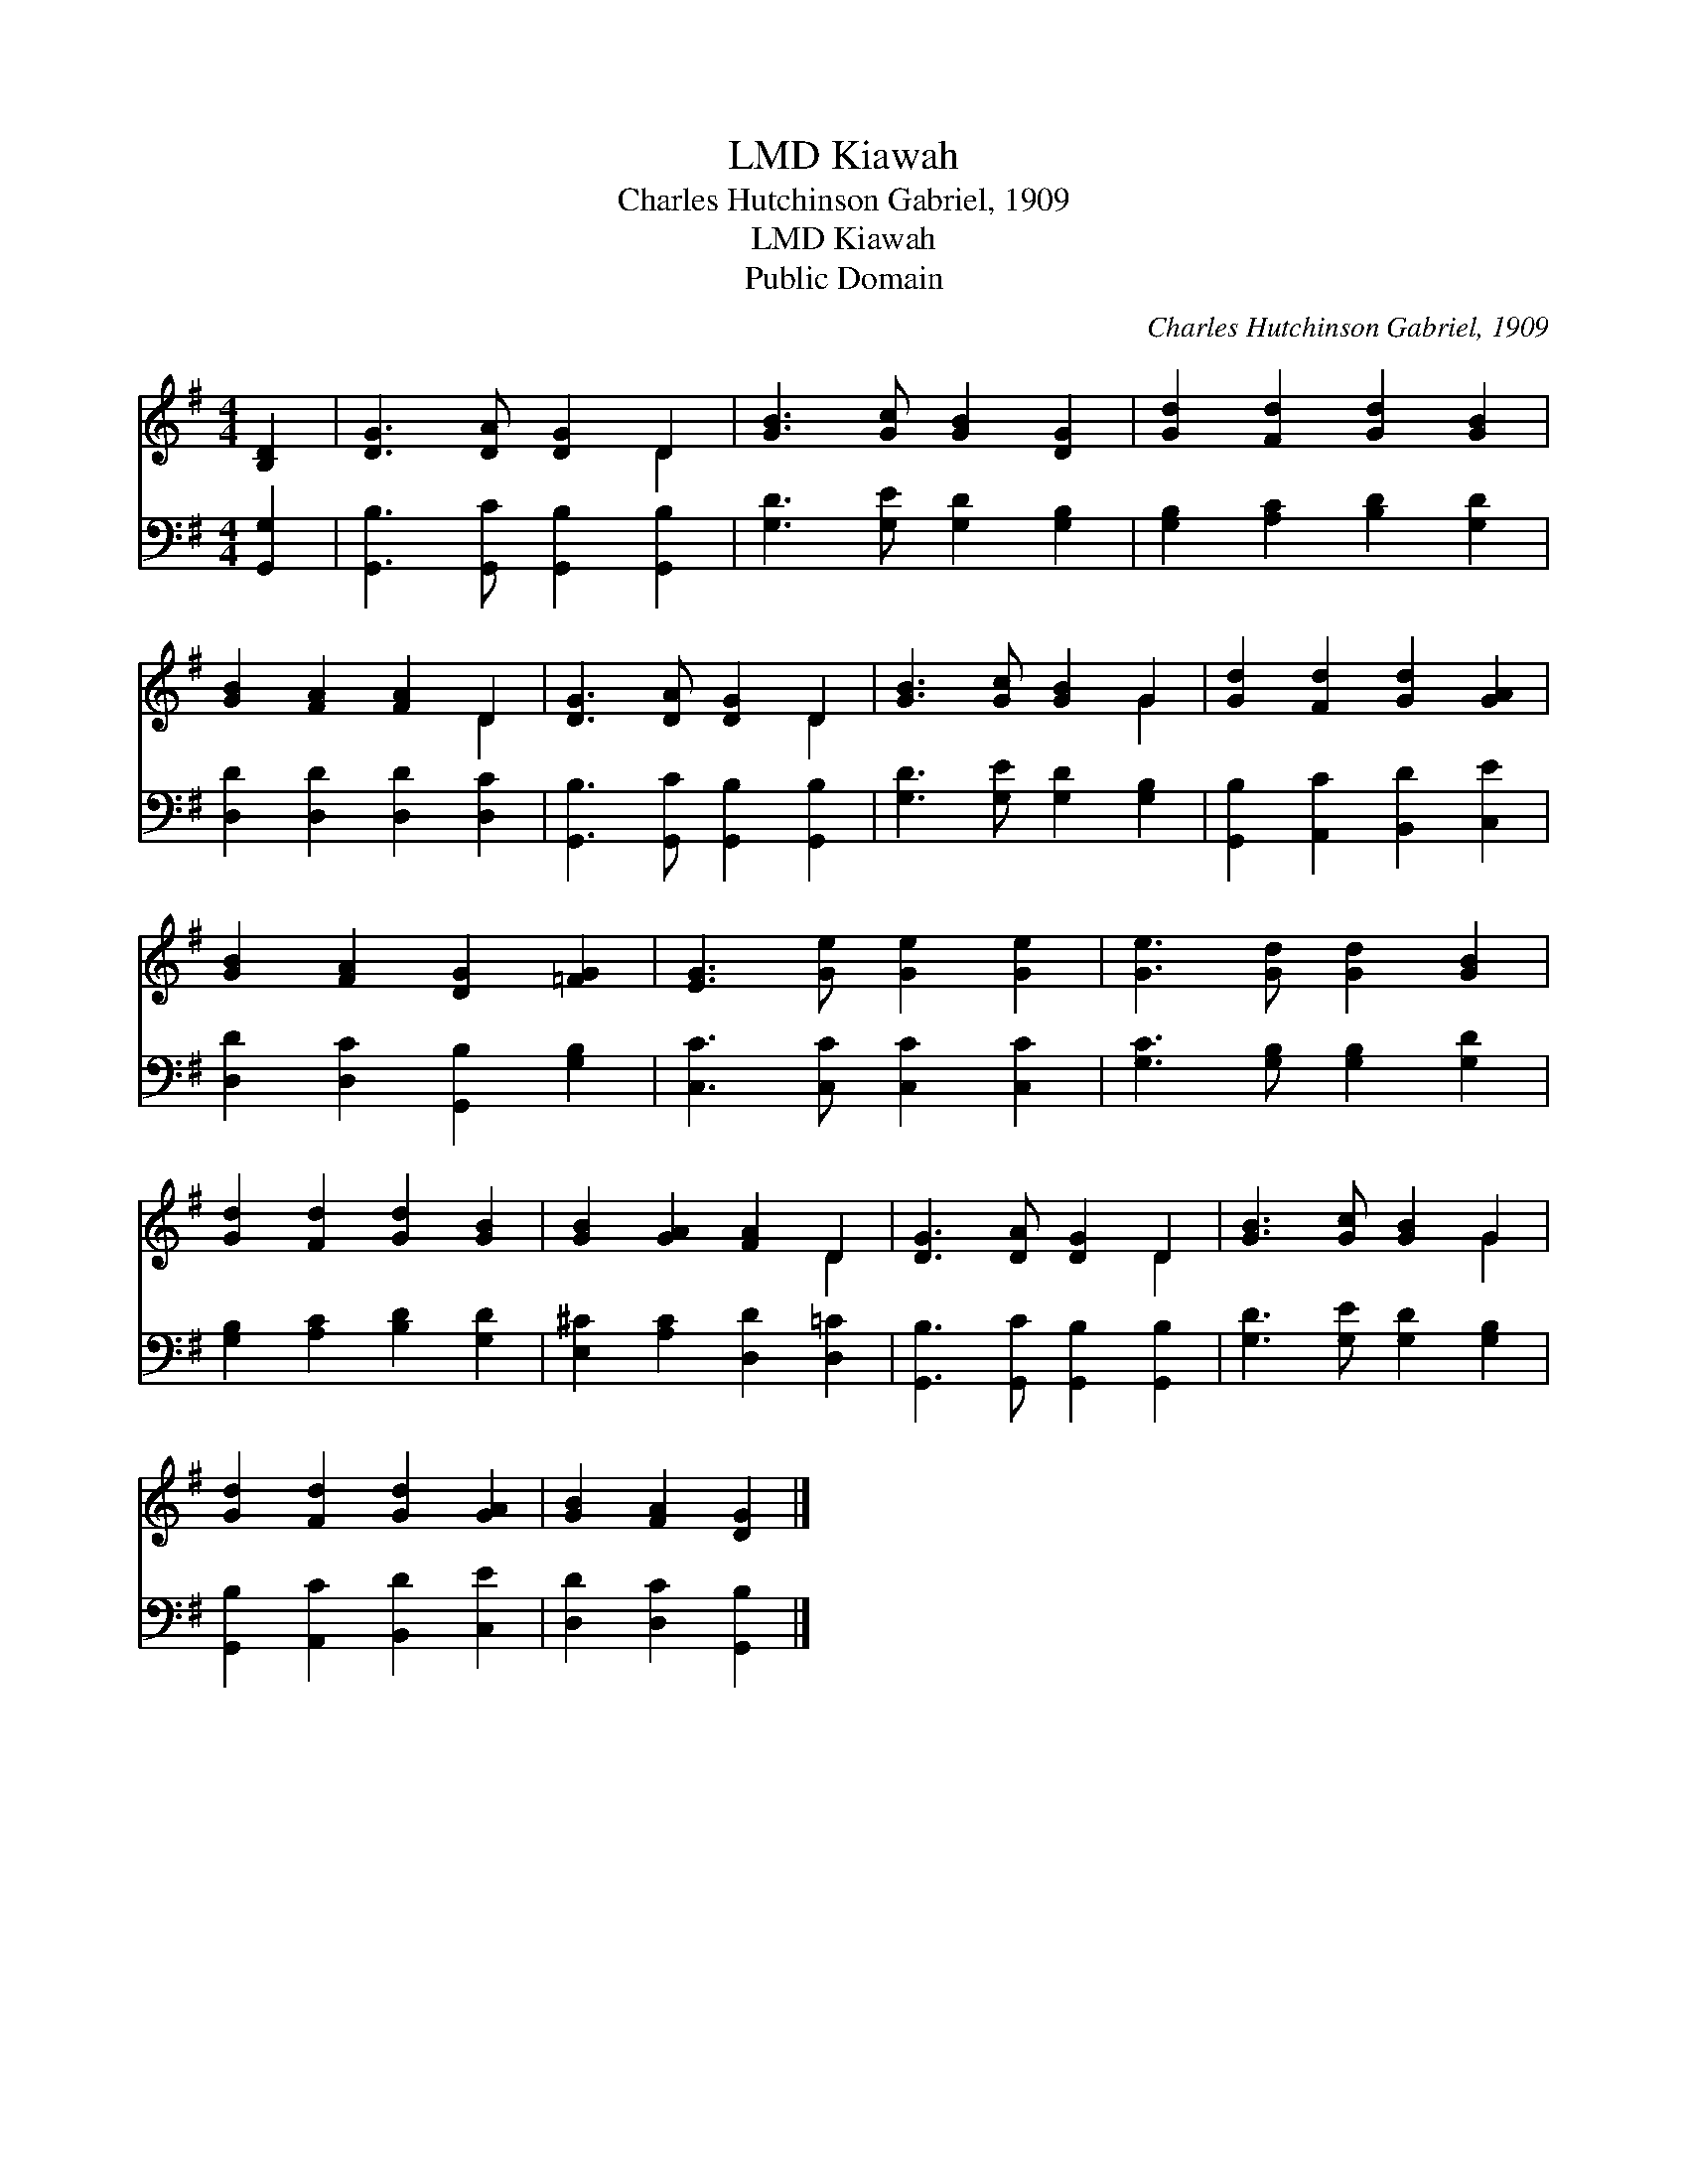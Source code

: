 X:1
T:Kiawah, LMD
T:Charles Hutchinson Gabriel, 1909
T:Kiawah, LMD
T:Public Domain
C:Charles Hutchinson Gabriel, 1909
Z:Public Domain
%%score ( 1 2 ) 3
L:1/8
M:4/4
K:G
V:1 treble 
V:2 treble 
V:3 bass 
V:1
 [B,D]2 | [DG]3 [DA] [DG]2 D2 | [GB]3 [Gc] [GB]2 [DG]2 | [Gd]2 [Fd]2 [Gd]2 [GB]2 | %4
 [GB]2 [FA]2 [FA]2 D2 | [DG]3 [DA] [DG]2 D2 | [GB]3 [Gc] [GB]2 G2 | [Gd]2 [Fd]2 [Gd]2 [GA]2 | %8
 [GB]2 [FA]2 [DG]2 [=FG]2 | [EG]3 [Ge] [Ge]2 [Ge]2 | [Ge]3 [Gd] [Gd]2 [GB]2 | %11
 [Gd]2 [Fd]2 [Gd]2 [GB]2 | [GB]2 [GA]2 [FA]2 D2 | [DG]3 [DA] [DG]2 D2 | [GB]3 [Gc] [GB]2 G2 | %15
 [Gd]2 [Fd]2 [Gd]2 [GA]2 | [GB]2 [FA]2 [DG]2 |] %17
V:2
 x2 | x6 D2 | x8 | x8 | x6 D2 | x6 D2 | x6 G2 | x8 | x8 | x8 | x8 | x8 | x6 D2 | x6 D2 | x6 G2 | %15
 x8 | x6 |] %17
V:3
 [G,,G,]2 | [G,,B,]3 [G,,C] [G,,B,]2 [G,,B,]2 | [G,D]3 [G,E] [G,D]2 [G,B,]2 | %3
 [G,B,]2 [A,C]2 [B,D]2 [G,D]2 | [D,D]2 [D,D]2 [D,D]2 [D,C]2 | [G,,B,]3 [G,,C] [G,,B,]2 [G,,B,]2 | %6
 [G,D]3 [G,E] [G,D]2 [G,B,]2 | [G,,B,]2 [A,,C]2 [B,,D]2 [C,E]2 | [D,D]2 [D,C]2 [G,,B,]2 [G,B,]2 | %9
 [C,C]3 [C,C] [C,C]2 [C,C]2 | [G,C]3 [G,B,] [G,B,]2 [G,D]2 | [G,B,]2 [A,C]2 [B,D]2 [G,D]2 | %12
 [E,^C]2 [A,C]2 [D,D]2 [D,=C]2 | [G,,B,]3 [G,,C] [G,,B,]2 [G,,B,]2 | [G,D]3 [G,E] [G,D]2 [G,B,]2 | %15
 [G,,B,]2 [A,,C]2 [B,,D]2 [C,E]2 | [D,D]2 [D,C]2 [G,,B,]2 |] %17


